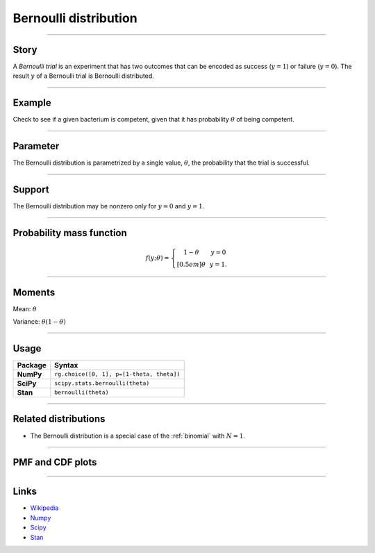 .. _bernoulli:

Bernoulli distribution
======================


----


Story
-----

A *Bernoulli trial* is an experiment that has two outcomes that can be encoded as success (:math:`y=1`) or failure (:math:`y = 0`). The result :math:`y` of a Bernoulli trial is Bernoulli distributed.


----


Example 
-------

Check to see if a given bacterium is competent, given that it has probability :math:`\theta` of being competent.


----


Parameter 
---------

The Bernoulli distribution is parametrized by a
single value, :math:`\theta`, the probability that the trial is successful.


----


Support
-------
The Bernoulli distribution may be nonzero only for :math:`y = 0` and :math:`y = 1`.


----


Probability mass function
-------------------------

.. math::
	\begin{align}
	f(y;\theta) = \left\{ \begin{array}{ccc}
	1-\theta & & y = 0 \\[0.5em]
	\theta & & y = 1.
	\end{array}
	\right.
	\end{align}


----

Moments
-------

Mean: :math:`\theta`
 
Variance: :math:`\theta(1-\theta)`


----


Usage
-----

+-----------------+--------------------------------------------------+
| Package         | Syntax                                           |
+=================+==================================================+
| **NumPy**       | ``rg.choice([0, 1], p=[1-theta, theta])``        |
+-----------------+--------------------------------------------------+
| **SciPy**       | ``scipy.stats.bernoulli(theta)``                 |
+-----------------+--------------------------------------------------+
| **Stan**        | ``bernoulli(theta)``                             |
+-----------------+--------------------------------------------------+


----


Related distributions
---------------------

- The Bernoulli distribution is a special case of the :ref:`binomial` with :math:`N=1`.


----


PMF and CDF plots
-----------------

.. bokeh-plot::
    :source-position: none

    import bokeh.io
    import distribution_explorer

    bokeh.io.show(distribution_explorer.explore('bernoulli'))

----

Links
-----

- `Wikipedia <https://en.wikipedia.org/wiki/Bernoulli_distribution>`_
- `Numpy <https://docs.scipy.org/doc/numpy/reference/random/generated/numpy.random.Generator.choice.html>`_
- `Scipy <https://docs.scipy.org/doc/scipy/reference/generated/scipy.stats.bernoulli.html>`_
- `Stan <https://mc-stan.org/docs/2_21/functions-reference/bernoulli-distribution.html>`_

